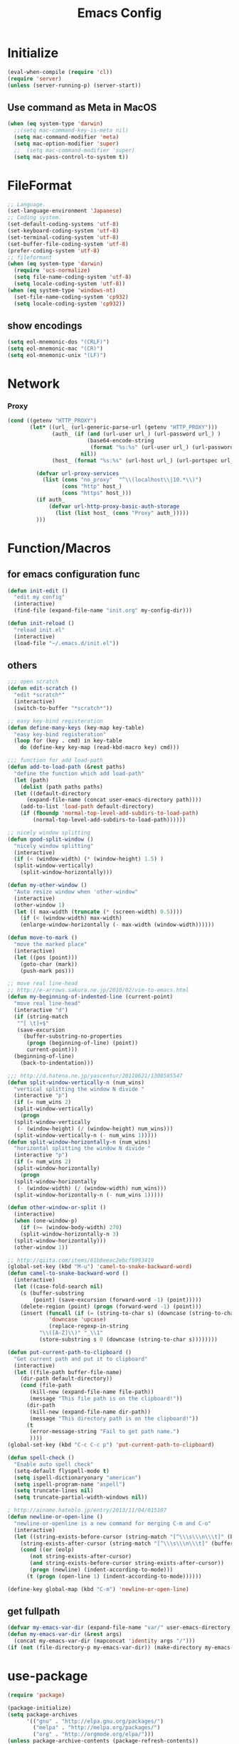 #+TITLE: Emacs Config
#+STARTUP: overview

* Initialize
#+BEGIN_SRC emacs-lisp
  (eval-when-compile (require 'cl))
  (require 'server)
  (unless (server-running-p) (server-start))
#+end_src
** Use command as Meta in MacOS
#+begin_src emacs-lisp
  (when (eq system-type 'darwin)
    ;;(setq mac-command-key-is-meta nil)
    (setq mac-command-modifier 'meta)
    (setq mac-option-modifier 'super)
    ;;  (setq mac-command-modifier 'super)
    (setq mac-pass-control-to-system t))
#+end_src
* FileFormat
#+begin_src emacs-lisp
  ;; Language.
  (set-language-environment 'Japanese)
  ;; Coding system.
  (set-default-coding-systems 'utf-8)
  (set-keyboard-coding-system 'utf-8)
  (set-terminal-coding-system 'utf-8)
  (set-buffer-file-coding-system 'utf-8)
  (prefer-coding-system 'utf-8)
  ;; fileformant
  (when (eq system-type 'darwin)
    (require 'ucs-normalize)
    (setq file-name-coding-system 'utf-8)
    (setq locale-coding-system 'utf-8))
  (when (eq system-type 'windows-nt)
    (set-file-name-coding-system 'cp932)
    (setq locale-coding-system 'cp932))
#+end_src
** show encodings
#+begin_src emacs-lisp
  (setq eol-mnemonic-dos "(CRLF)")
  (setq eol-mnemonic-mac "(CR)")
  (setq eol-mnemonic-unix "(LF)")
#+end_src
* Network
*** Proxy
#+begin_src emacs-lisp
  (cond ((getenv "HTTP_PROXY")
         (let* ((url_ (url-generic-parse-url (getenv "HTTP_PROXY")))
                (auth_ (if (and (url-user url_) (url-password url_) )
                           (base64-encode-string
                            (format "%s:%s" (url-user url_) (url-password url_)))
                         nil))
                (host_ (format "%s:%s" (url-host url_) (url-portspec url_))))

           (defvar url-proxy-services
             (list (cons "no_proxy"  "^\\(localhost\\|10.*\\)")
                   (cons "http" host_)
                   (cons "https" host_)))
           (if auth_
               (defvar url-http-proxy-basic-auth-storage
                 (list (list host_ (cons "Proxy" auth_)))))
           )))
#+end_src
* Function/Macros
** for emacs configuration func
#+begin_src emacs-lisp
  (defun init-edit ()
    "edit my config"
    (interactive)
    (find-file (expand-file-name "init.org" my-config-dir)))

  (defun init-reload ()
    "reload init.el"
    (interactive)
    (load-file "~/.emacs.d/init.el"))
#+end_src
** others
#+begin_src emacs-lisp
  ;;; open scratch
  (defun edit-scratch ()
    "edit *scratch*"
    (interactive)
    (switch-to-buffer "*scratch*"))

  ;; easy key-bind registeration
  (defun define-many-keys (key-map key-table)
    "easy key-bind registeration"
    (loop for (key . cmd) in key-table
      do (define-key key-map (read-kbd-macro key) cmd)))

  ;;; function for add load-path
  (defun add-to-load-path (&rest paths)
    "define the function which add load-path"
    (let (path)
      (dolist (path paths paths)
    (let ((default-directory
        (expand-file-name (concat user-emacs-directory path))))
      (add-to-list 'load-path default-directory)
      (if (fboundp 'normal-top-level-add-subdirs-to-load-path)
          (normal-top-level-add-subdirs-to-load-path))))))

  ;; nicely window splitting
  (defun good-split-window ()
    "nicely window splitting"
    (interactive)
    (if (< (window-width) (* (window-height) 1.5) )
    (split-window-vertically)
      (split-window-horizontally)))

  (defun my-other-window ()
    "Auto resize window when 'other-window"
    (interactive)
    (other-window 1)
    (let (( max-width (truncate (* (screen-width) 0.5))))
      (if (< (window-width) max-width)
      (enlarge-window-horizontally (- max-width (window-width))))))

  (defun move-to-mark ()
    "move the marked place"
    (interactive)
    (let ((pos (point)))
      (goto-char (mark))
      (push-mark pos)))

  ;; move real line-head
  ;; http://e-arrows.sakura.ne.jp/2010/02/vim-to-emacs.html
  (defun my-beginning-of-indented-line (current-point)
    "move real line-head"
    (interactive "d")
    (if (string-match
     "^[ \t]+$"
     (save-excursion
       (buffer-substring-no-properties
        (progn (beginning-of-line) (point))
        current-point)))
    (beginning-of-line)
      (back-to-indentation)))

  ;;; http://d.hatena.ne.jp/yascentur/20110621/1308585547
  (defun split-window-vertically-n (num_wins)
    "vertical splitting the window N divide "
    (interactive "p")
    (if (= num_wins 2)
    (split-window-vertically)
      (progn
    (split-window-vertically
     (- (window-height) (/ (window-height) num_wins)))
    (split-window-vertically-n (- num_wins 1)))))
  (defun split-window-horizontally-n (num_wins)
    "horizontal splitting the window N divide "
    (interactive "p")
    (if (= num_wins 2)
    (split-window-horizontally)
      (progn
    (split-window-horizontally
     (- (window-width) (/ (window-width) num_wins)))
    (split-window-horizontally-n (- num_wins 1)))))

  (defun other-window-or-split ()
    (interactive)
    (when (one-window-p)
      (if (>= (window-body-width) 270)
      (split-window-horizontally-n 3)
    (split-window-horizontally)))
    (other-window 1))

  ;; http://qiita.com/items/61b8eeac2ebcf5993419
  (global-set-key (kbd "M-u") 'camel-to-snake-backward-word)
  (defun camel-to-snake-backward-word ()
    (interactive)
    (let ((case-fold-search nil)
      (s (buffer-substring
          (point) (save-excursion (forward-word -1) (point)))))
      (delete-region (point) (progn (forward-word -1) (point)))
      (insert (funcall (if (= (string-to-char s) (downcase (string-to-char s)))
               'downcase 'upcase)
               (replace-regexp-in-string
            "\\([A-Z]\\)" "_\\1"
            (store-substring s 0 (downcase (string-to-char s))))))))

  (defun put-current-path-to-clipboard ()
    "Get current path and put it to clipboard"
    (interactive)
    (let ((file-path buffer-file-name)
      (dir-path default-directory))
      (cond (file-path
         (kill-new (expand-file-name file-path))
         (message "This file path is on the clipboard!"))
        (dir-path
         (kill-new (expand-file-name dir-path))
         (message "This directory path is on the clipboard!"))
        (t
         (error-message-string "Fail to get path name.")
         ))))
  (global-set-key (kbd "C-c C-c p") 'put-current-path-to-clipboard)

  (defun spell-check ()
    "Enable auto spell check"
    (setq-default flyspell-mode t)
    (setq ispell-dictionaryonary "american")
    (setq ispell-program-name "aspell")
    (setq truncate-lines nil)
    (setq truncate-partial-width-windows nil))

  ; http://ainame.hateblo.jp/entry/2013/11/04/015107
  (defun newline-or-open-line ()
    "newline-or-openline is a new command for merging C-m and C-o"
    (interactive)
    (let ((string-exists-before-cursor (string-match "[^\\\s\\\n\\\t]" (buffer-substring (point-at-bol) (point))))
      (string-exists-after-cursor (string-match "[^\\\s\\\n\\\t]" (buffer-substring (point) (point-at-eol)))))
      (cond ((or (eolp)
         (not string-exists-after-cursor)
         (and string-exists-before-cursor string-exists-after-cursor))
         (progn (newline) (indent-according-to-mode)))
        (t (progn (open-line 1) (indent-according-to-mode))))))

  (define-key global-map (kbd "C-m") 'newline-or-open-line)
#+end_src

** get fullpath
#+begin_src emacs-lisp
  (defvar my-emacs-var-dir (expand-file-name "var/" user-emacs-directory))
  (defun my-emacs-var-dir (&rest args)
    (concat my-emacs-var-dir (mapconcat 'identity args "/")))
  (if (not (file-directory-p my-emacs-var-dir)) (make-directory my-emacs-var-dir))
#+end_src
* use-package
#+begin_src emacs-lisp
  (require 'package)

  (package-initialize)
  (setq package-archives
        '(("gnu" . "http://elpa.gnu.org/packages/")
          ("melpa" . "http://melpa.org/packages/")
          ("org" . "http://orgmode.org/elpa/")))
  (unless package-archive-contents (package-refresh-contents))
  (when (not (package-installed-p 'use-package))
    (package-install 'use-package))
  (unless (require 'use-package nil t)
    (defmacro use-package (&rest args)))
  (use-package use-package-ensure-system-package
    :ensure t)
#+end_src

default : install

#+begin_src emacs-lisp
  (use-package use-package-ensure
    :custom
    (use-package-always-ensure t))
#+end_src

Auto update package

#+begin_src emacs-lisp
  (use-package auto-package-update
    :disabled
    :custom
    (auto-package-update-delete-old-versions t)
    (auto-package-update-hide-results t)
    :config
    (auto-package-update-maybe))
#+end_src
* UI
** Theme
#+begin_src emacs-lisp
  (use-package molokai-theme :disabled)
#+end_src
** dashboard
#+begin_src emacs-lisp
  (use-package dashboard
      :diminish
      (dashboard-mode page-break-lines-mode)
      :custom
      (dashboard-startup-banner 3)
      (dashboard-items '((recents . 15)
		 (projects . 5)
		 (bookmarks . 5)
		 (agenda)))
      :hook
      (after-init . dashboard-setup-startup-hook)
      :config
      (setq inhibit-startup-screen t))
#+end_src
** Tab
#+begin_src emacs-lisp
  (use-package tabbar
    :config
    (tabbar-mode))
#+end_src
** Window
#+begin_src emacs-lisp
  (use-package hydra)
  (use-package ace-window :ensure hydra
    :functions hydra-frame-window/body
    :bind
    ("C-M-o" . hydra-frame-window/body)
    :custom
    (aw-keys '(?j ?k ?l ?i ?o ?h ?y ?u ?p))
    :custom-face
    (aw-leading-char-face ((t (:height 4.0 :foreground "#f1fa8c")))))
#+end_src
** IDE Like Tag list
#+begin_src emacs-lisp
    (use-package imenu-list
      :bind
      ("<f11>" . imenu-list-smart-toggle)
      :custom
      (imenu-list-focus-after-activation t)
      (imenu-list-auto-resize nil))
#+end_src
** IDE Like File Tree
#+begin_src emacs-lisp
  (use-package neotree :ensure projectile
    :after projectile
    :commands (neotree-show neotree-hide neotree-dir neotree-find)
    :custom
    (neo-theme 'nerd2)
    (projectile-switch-project-action 'neotree-projectile-action)
    :init
    (defun neotree-project-dir ()
      "Open NeoTree using the git root."
      (interactive)
      (let ((project-dir (projectile-project-root))
            (file-name (buffer-file-name)))
        (neotree-toggle)
        (if project-dir
            (if (neo-global--window-exists-p)
                (progn
                  (neotree-dir project-dir)
                  (neotree-find file-name)))
          (message "Could not find git project root."))))
    :bind
    ("<f10>" . neotree-projectile-action)
    ("C-c C-p" . neotree-project-dir)
    )
#+end_src
** rainbow indent
#+begin_src emacs-lisp
  (use-package highlight-indent-guides
    :config
    :hook
      ((prog-mode yaml-mode) . highlight-indent-guides-mode)
      :custom
      (highlight-indent-guides-auto-enabled t)
      (highlight-indent-guides-responsive t)
      (highlight-indent-guides-method 'character))
#+end_src
** paren
*** rainbow delimiters
 #+begin_src emacs-lisp
   (use-package rainbow-delimiters
     :hook
     (prog-mode . rainbow-delimiters-mode))
 #+end_src
*** colorise
#+begin_src emacs-lisp
  (use-package paren
    :ensure nil
    :hook
    (after-init . show-paren-mode)
    :custom
    (show-paren-style 'mixed)
    (show-paren-when-point-inside-paren t)
    (show-paren-when-point-in-periphery t)
    :config
    (show-paren-mode 1))

#+end_src
** modeline
*** modeline customize
#+begin_src emacs-lisp
  (use-package powerline :disabled
    :config
    (powerline-center-theme))

  (use-package telephone-line
    :config
    (setq telephone-line-primary-left-separator 'telephone-line-cubed-left
        telephone-line-secondary-left-separator 'telephone-line-cubed-hollow-left
        telephone-line-primary-right-separator 'telephone-line-cubed-right
        telephone-line-secondary-right-separator 'telephone-line-cubed-hollow-right)
  (setq telephone-line-height 24
        telephone-line-evil-use-short-tag t)
    (telephone-line-mode 1)
  

    )
#+end_src
*** dont show unneccesary window
#+begin_src emacs-lisp
  (use-package hide-mode-line
    :hook
    ((imenu-list-minor-mode minimap-mode) . hide-mode-line-mode))
#+end_src
** minimap
#+begin_src emacs-lisp
  (use-package minimap :disabled t
    :commands
    (minimap-bufname minimap-create minimap-kill)
    :custom
    (minimap-major-modes '(prog-mode))

    (minimap-window-location 'right)
    (minimap-update-delay 0.2)
    (minimap-minimum-width 20)
    :bind
    ("C-c m" . ladicle/toggle-minimap)
    )
#+end_src
** ido (Interactive Do)
#+begin_src emacs-lisp
  (ido-mode 1)
  (ido-everywhere 1)
  (ido-ubiquitous-mode 1)
#+end_src

** others
*** show limit line
#+begin_src emacs-lisp
  (use-package fill-column-indicator
    :hook
    ((markdown-mode
      python-mode
      git-commit-mode) . fci-mode))
#+end_src
others
  #+begin_src emacs-lisp
      (setq scroll-preserve-screen-position nil)
      (setq next-screen-context-lines 1)
      ;; Scroll window on a line-by-line basis
      (setq scroll-conservatively 1000)
      (setq scroll-step 1)
      (setq scroll-margin 0) ; default=0
      (setq yank-excluded-properties t)
      (transient-mark-mode 1)

      (setq frame-title-format "%f")
      (global-linum-mode 0)
      (setq linum-format "%2d")
      (setq linum-delay t)
      (defadvice linum-schedule (around my-linum-schedule () activate)
        (run-with-idle-timer 0.2 nil #'linum-update-current))
      (setq-default tab-width 4)
      (setq-default indent-tabs-mode nil)

      (size-indication-mode t)

      (setq-default show-trailing-whitespace t)
      (set-face-background 'trailing-whitespace "#b14770")

      (defface hlline-face
        '((((class color)
        (background dark))
           (:background "dark slate gray"))
          (((class color)
        (background light))
           (:background  "#98FB98"))
          (t
           ()))
        "*Face used by hl-line.")
      (setq hl-line-face 'hlline-face)

      (display-time)
      (column-number-mode t)
      (line-number-mode t)
      (blink-cursor-mode 1)
      (transient-mark-mode 1)
      (set-scroll-bar-mode 'right); GUI emacs
      (which-function-mode 1)

      (auto-image-file-mode t)
#+end_src
*** show line mode
#+begin_src emacs-lisp
  (global-linum-mode t)
#+end_src
*** beacon
#+begin_src emacs-lisp
 (use-package beacon
    :custom
    (beacon-color "yellow")
    :config
    (beacon-mode 1))
#+end_src
*** etc
#+begin_src emacs-lisp
  (tool-bar-mode 0)
  (scroll-bar-mode 1)
  (menu-bar-mode 1)
#+end_src

show line number
#+begin_src emacs-lisp
(use-package hlinum)
#+end_src
** Font
#+begin_src emacs-lisp
  (let ((ws window-system))
    (cond ((eq system-type 'windows-nt)
           (set-face-attribute 'default nil
                               :family "Cica"
                               :height 120)
           (set-fontset-font nil 'japanese-jisx0208 (font-spec :family "Cica" :size 18)))
          ((eq system-type 'ns)
           (set-face-attribute 'default nil
                               :family "Cica"
                               :height 100)
           (set-fontset-font nil 'japanese-jisx0208 (font-spec :family "Cica")))
          ( t
            (set-face-attribute 'default nil
                                :family "Cica"
                                :height 140)
            (set-fontset-font nil 'japanese-jisx0208 (font-spec :family "Cica")))))
#+end_src
* Backup
#+begin_src emacs-lisp
  ;; backup autosave
  ;(require 'auto-save-buffers)
  ;(run-with-idle-timer 5 t 'auto-save-buffers)
  ;; http://d.hatena.ne.jp/tomoya/20110217/1297928222
  (setq make-backup-files nil)
  (setq auto-save-default nil)
  (add-to-list 'backup-directory-alist
           (cons "." "~/.emacs.d/backups/"))
  (setq auto-save-file-name-transforms
    `((".*" , (expand-file-name "~/.emacs.d/backups/") t)))
  (setq version-control t)
  (setq auto-save-list-file-name nil)
  (setq auto-save-list-file-prefix nil)

  (setq kept-old-versions 1)
  (setq kept-new-versions 2)
  (setq delete-old-versions t)
  (setq bookmark-save-flag 1)
  (setq bookmark-sort-flag nil)
  (defun bookmark-arrange-latest-top ()
    (let ((latest (bookmark-get-bookmark bookmark)))
      (setq bookmark-alist (cons latest (delq latest bookmark-alist))))
    (bookmark-save))
  (add-hook 'bookmark-after-jump-hook 'bookmark-arrange-latest-top)
#+end_src
* Keybinds
#+begin_src emacs-lisp
  (define-many-keys global-map
    '(("C-h" . delete-backward-char)
      ("<f1>" . help-for-help)
      ("C-c i" . indent-region )
      ("C-c C-i" . dabbrev-expand )
      ("C-c );" . comment-region )
      ("C-c :" . uncomment-region )
      ("C-\\" . nil )
      ("C-m" . newline-and-indent)
      ("C-c l" . toggle-truncate-lines)
      ("C-t" . nil)
      ;;    ("C-x C-o" . my-other-window)
      ("M-y" . backward-kill-word )
      ("C-x o" . browse-url-at-point )
      ("C-x C-g" . goto-line )
      ("C-c C-@" . move-to-mark)
      ("C-c C-e" . edit-init)
      ("C-x C-z" . nil)
      ("C-a" . my-beginning-of-indented-line)
      ("C-M-h" . delete-horizontal-space)
      ("M-f" . forward-word)
      ))

  (define-key minibuffer-local-map (kbd "C-w") 'backward-kill-word)
#+end_src

** for scroll settings
#+begin_src emacs-lisp
  (define-many-keys global-map
    '(("C-d" . scroll-down)
      ("C-u" . scroll-up)
      ("M-g" . goto-line)))
#+end_src
** movinng window
#+begin_src emacs-lisp
  (define-many-keys global-map
      '(("C-x w h" . windmove-left)
        ("C-x w j" . windmove-down)
        ("C-x w k" . windmove-up)
        ("C-x w l" . windmove-right)
        ;; window-split
        ("C-x SPC" . good-split-window)
        ("C-x -" . split-window-vertically)
        ("C-x |" . split-window-horizontally)
        ))
#+end_src
* Scratch
#+begin_src emacs-lisp
  (setq inhibit-startup-message nil)
    (defun my-make-scratch (&optional arg)
      "DONT delete *scratch* buffer"
      (interactive)
      (progn
        (set-buffer (get-buffer-create "*scratch*"))
        (funcall initial-major-mode)
        (erase-buffer)
        (when (and initial-scratch-message (not inhibit-startup-message))
          (insert initial-scratch-message))
        (or arg (progn (setq arg 0)
                       (switch-to-buffer "*scratch*")))
        (cond ((= arg 0) (message "*scratch* is cleared up."))
              ((= arg 1) (message "another *scratch* is created")))))
    (add-hook 'kill-buffer-query-functions
              (lambda ()
                (if (string= "*scratch*" (buffer-name))
                    (progn (my-make-scratch 0) nil)
                  t)))

    (add-hook 'after-save-hook
              (lambda ()
                (unless (member (get-buffer "*scratch*") (buffer-list))
                  (my-make-scratch 1))))

#+END_SRC
* Plugin
** helm
#+BEGIN_SRC emacs-lisp
  (use-package helm

    :bind (("M-x" . helm-M-x)
           ("C-;" . helm-M-x)
           ("C-x C-f" . helm-find-files)
           ("C-x C-r" . helm-recentf)
           ("C-x  b". helm-buffers-list)
           ("C-c  b". helm-buffers-list)
           ("M-y" . helm-show-kill-ring)
           :map helm-map
           ;; enable C-h as delete in helm-minibuffer
           ("C-h" . delete-backward-char)
           ("C-w" . backward-kill-word)
           :map helm-find-files-map
           ("C-h" . delete-backward-char))
    :custom
    (helm-delete-minibuffer-contents-from-point t)
    )

#+END_SRC
** enable C-h as delete in helm-minibuffer
#+begin_src emacs-lisp
 ; (define-key helm-map (kbd "C-h") 'delete-backward-char)
;  (define-key helm-find-files-map (kbd "C-h") 'delete-backward-char)
#+end_src
** Emulate `kill-line' in helm minibuffer
#+begin_src emacs-lisp
;  (setq helm-delete-minibuffer-contents-from-point t)
#+end_src
** auto-complete

#+BEGIN_SRC emacs-lisp
    (use-package auto-complete
      :config
      (global-auto-complete-mode t)
      :custom
      (ac-use-menu-map t)
      (ac-use-fuzzy t)
      (ac-comphist-file (my-emacs-var-dir "ac-comphist.dat")))
#+end_src

** projectile
#+begin_src emacs-lisp
  (use-package projectile :ensure helm
    :config
    (projectile-mode t)
    (define-key projectile-mode-map (kbd "s-p") 'projectile-command-map)
    (define-key projectile-mode-map (kbd "C-c p") 'projectile-command-map)
    :custom
    (projectile-completion-system 'helm)
    (projectile-git-submodule-command nil))

  (use-package helm-projectile
    :after (helm projectile)
    :config
    (helm-projectile-on))
#+end_src
** markdown
#+begin_src emacs-lisp
  (use-package markdown-mode
    :mode (("\\.md\\'". markdown-mode)))

  (use-package markdown-preview-mode :ensure markdown-mode
    :mode (("\\.md\\'". markdown-preview-mode)))
#+end_src
** others
#+begin_src emacs-lisp
    (use-package yaml-mode
      :mode (("\\.ya?ml\\'". yaml-mode)))

  (use-package git-gutter+
    :custom
    (git-gutte+r:modified-sign "~")
    (git-gutter+:added-sign    "+")
    (git-gutter+:deleted-sign  "-")
    :config
    (global-git-gutter+-mode +1))

    (use-package color-identifiers-mode)

    (use-package which-key
      :hook (after-init . which-key-mode))

    (use-package hl-todo
      :config
      (progn
        (setq hl-todo-activate-in-modes '(prog-mode markdown-mode))
        (global-hl-todo-mode 1)))

    (use-package editorconfig)

    (use-package magit
      :config (global-set-key (kbd "C-x g") 'magit-status))
    (use-package ghq)

    (use-package helm-ghq :ensure ghq
      :bind
      ("C-c C-g" . helm-ghq))

  (use-package ag)
#+END_SRC
** resolve PATH in GUI
#+begin_src emacs-lisp
  (use-package exec-path-from-shell
    :config
    (when (memq window-system '(mac ns x))
      (exec-path-from-shell-initialize)))
#+end_src
* Org-mode
** keybind
#+begin_src emacs-lisp
  (define-key global-map "\C-cc" 'org-capture)
  (define-key global-map "\C-ca" 'org-agenda)
#+end_src
** file path
#+begin_src emacs-lisp
  (setq org-agenda-files '("~/org"))
  (setq org-refile-targets '((org-agenda-files :maxlevel . 3)))
#+end_src
** snippet
#+BEGIN_SRC emacs-lisp
(setq org-structure-template-alist
  '(("l" "#+begin_src emacs-lisp\n?\n#+end_src" "<src lang=\"emacs-lisp\">\n?\n</src>")))
#+end_src
** org templates
#+begin_src emacs-lisp
  (setq org-capture-templates
        '(("t" "New TODO" entry
           (file+headline "~/org/todo.org" "TODO")
           "* TODO %?\n\n")
          ("m" "Memo" entry
           (file+headline "~/org/memo.org" "MEMO")
           "* %U%?\n%i\n%a")))
#+end_src
** show todo in agenda
#+begin_src emacs-lisp
(setq org-agenda-files '("~/org/todo.org"))
#+end_src
** org-bullets
#+begin_src emacs-lisp
  (use-package org-bullets
    :hook (org-mode . org-bullets-mode))
#+end_src
** others
#+begin_src emacs-lisp
  (setq org-hide-leading-stars t)
#+end_src
* LSP
#+begin_src emacs-lisp
  (use-package lsp-mode
    :commands lsp)

  (use-package company-lsp)
  (use-package lsp-ui
    :config
    (add-hook 'lsp-mode-hook 'lsp-ui-mode))

  (use-package company
    :config
    (global-company-mode)
    (push 'company-lsp company-backends))
#+end_src
** for python lsp
#+begin_src emacs-lisp
  (use-package python-mode
    :config
    (add-hook 'python-mode-hook #'lsp))

  (use-package conda
    :init
    (custom-set-variables '(conda-anaconda-home "~/miniconda3")))
#+end_src
* Etc
** Pomodoro
#+begin_src emacs-lisp
  (use-package org-pomodoro
    :after org-agenda
    :bind (:map org-agenda-mode-map
                ("p" . org-pomodoro)))
#+end_src
** recentf
#+begin_src emacs-lisp
  (setq recentf-max-saved-items 100)
  (setq recentf-exclude
        '(
          "ido.last",
          "recentf"
          "COMMIT_EDITMSG"
          "/.?TAGS" "^/sudo:"
          "/\\.emacs\\.d/games/*-scores"))
  (setq recentf-auto-save-timer (run-with-idle-timer 30 t 'recentf-save-list))
  (setq recentf-save-file (my-emacs-var-dir "recentf"))
  (bind-key "C-c r" 'helm-recentf)
  (recentf-mode 1)
#+end_src
** etc
*** all cache will be cleared when opening remove file in offline
#+begin_src emacs-lisp
  (setq recentf-auto-cleanup 'never)
#+end_src
*** dont user dialog box
#+begin_src emacs-lisp
  (setq use-dialog-box nil)
  (defalias 'message-box 'message)
#+end_src
*** sec showing keystrokes
#+begin_src emacs-lisp
    (setq echo-keystrokes 0.1)
    (setq large-file-worning-threshold (* 25 1024 1024))
    ;; ミニバッファで入力を取り消しても履歴に残す
    ;; 誤って取り消して入力が失われるのを防ぐため
    (defadvice abort-recursive-edit (before minibuffer-save activate)
      (when (eq (selected-window) (active-minibuffer-window))
        (add-to-history minibuffer-history-variable (minibuffer-contents))))

    (setq max-specpdl-size 6000)
    (setq max-lisp-eval-depth 1000)
#+end_src
*** Auto-Insert File
#+begin_src emacs-lisp
    (auto-insert-mode t)
#+end_src
*** output a result of eval
#+begin_src emacs-lisp
    (setq eval-expression-print-length nil)
#+end_src
*** C-x C-u/C-l upper / lower
#+begin_src emacs-lisp
  (put 'upcase-region 'disabled nil)
  (put 'downcase-region 'disabled nil)
#+end_src
*** search by selected word
#+begin_src emacs-lisp
    (defadvice isearch-mode
      (around isearch-mode-default-string
          (forward &optional regexp op-fun recursive-edit word-p) activate)
      (if (and transient-mark-mode mark-active (not (eq (mark) (point))))
      (progn
        (isearch-update-ring (buffer-substring-no-properties (mark) (point)))
        (deactivate-mark)
        ad-do-it
        (if (not forward)
            (isearch-repeat-backward)
          (goto-char (mark))
          (isearch-repeat-forward)))
        ad-do-it))
#+end_src
*** ignore case in completion
#+begin_src emacs-lisp
(setq completion-ignore-case t)
(setq read-file-name-completion-ignore-case t)
#+end_src
*** 略語展開・補完を行うコマンドをまとめる
#+begin_src emacs-lisp
  (setq hippie-expand-try-functions-list
        '(try-complete-file-name-partially ;ファイル名の一部
          try-complete-file-name          ;ファイル名全体
          try-expand-all-abbrevs          ; 静的略語展開
          try-expand-dabbrev              ; 動的略語展開(カレントバッファ)
          try-expand-dabbrev-all-buffers  ; 動的略語展開 (全バッファ)
          try-expand-dabbrev-from-kill    ; 動的略語展開(キルリング : M-w / C-w の履歴
          try-complete-lisp-symbol-partially ; Lisp シンボル名の一部
          try-complete-lisp-symbol        ; Lispシンボル名全体
          ))
#+end_src

#+begin_src emacs-lisp
    (setq delete-auto-save-files t)

    (global-auto-revert-mode 1)

    (defalias 'yes-or-no-p 'y-or-n-p)
    (set-locale-environment nil)

  ;; 部分一致の補間機能を使う
  (if (string-match "^23\." emacs-version)
      (partial-completion-mode t))
  ;; ファイルを開いた時に以前編集していた場所に移動
  (load "saveplace")
  (setq-default save-place t)

  ;; ignore byte-complie warnings
  (setq byte-compile-warnings '(not nresolved
                    free-vars
                    callargs
                    redefine
                    obsolete
                    noruntime
                    cl-funcitons
                    interactive-only))

  ;; window移動
  ;; http://d.hatena.ne.jp/tomoya/20120512/1336832436
  (windmove-default-keybindings 'super)
  ;;Mac用
  ;; (windmove-default-keybindings 'meta)
  ;; (Windmove-default-keybindings) 引数なしの場合はShift

  ;; ウィンドウ操作の履歴をundo/redo
  ;; C-c <left> / C-c <right>
  (when (fboundp 'winner-mode)
    (winner-mode t))

  (setq ring-bell-function 'my-bell-function)
  (setq ring-bell-function 'ignore)

  ;; http://qiita.com/items/f0db094fde6640143f42
  (if (file-directory-p (expand-file-name "~/bin"))
      (progn
    (add-to-list 'exec-path (expand-file-name "~/bin"))
    (setenv "PATH" (mapconcat 'identity exec-path ":"))))
  ;;; kill-ring
  (setq kill-ring-max 20)

  (setq cursor-in-non-selected-windows nil)
  (setq-default indicate-empty-lines t)
  (setq isearch-lazy-highlight-initial-delay 0)
  (setq initial-scratch-message "; Scratch\n; ========\n\n")

  ;; line-space
  (setq-default line-spacing 1)
  (global-set-key [f12] 'speedbar)

  (defface my-hl-line-face
    '((((class clolor) (background dark))
       (:background "NavyBlue" t))
      (((class color) (background light))
       (:background "LightGoldenrodYellow" t))
      (t (:bold t)))
    "hl-line's my face")
  (setq hl-line-face 'my-hl-line-face)
  (global-hl-line-mode t)

  (windmove-default-keybindings)
  (define-key mode-specific-map "c" 'compile)

  ;;http://dev.ariel-networks.com/wp/documents/aritcles/emacs/part16
  (defadvice kill-region (around kill-word-or-kill-region activate)
    (if (and (interactive-p) transient-mark-mode (not mark-active))
    (backward-kill-word 1)
      ad-do-it))

  ;; minibuffer
  (define-key minibuffer-local-completion-map (kbd "C-w") 'backward-kill-word)

  (setq kill-whole-line t)
 #+end_src
*** cua-mode
#+begin_src emacs-lisp
  ;;; cua-mode
  (cua-mode t)
  (setq cua-enable-cua-keys nil)
#+end_src
*** history
#+begin_src emacs-lisp
  (savehist-mode 1)
  (setq savehist-file (my-emacs-var-dir "history"))
  (setq history-length 1000)
#+end_src
*** supress Warning
#+begin_src emacs-lisp

  (setq byte-compile-warnings
        '(not
          free-vars
          unresolved
          callargs
          redefine
          ;; obsolete
          noruntime
          cl-functions
          interactive-only
          ;; make-local
          ))
#+end_src

#+begin_src emacs-lisp
  ;; tramp
  (setq tramp-persistency-file-name (my-emacs-var-dir "tramp"))
#+end_src
** Turnig
#+begin_src emacs-lisp
  ;; GC size
  (setq gc-cons-threshold (* 5242880 2))
  ;; log size
  (setq message-log-max 1000)

  (setq enable-recursice-minibuffers t)
#+end_src
* local configration
#+begin_src emacs-lisp
  (add-to-load-path  "local.el.d")
#+end_src
